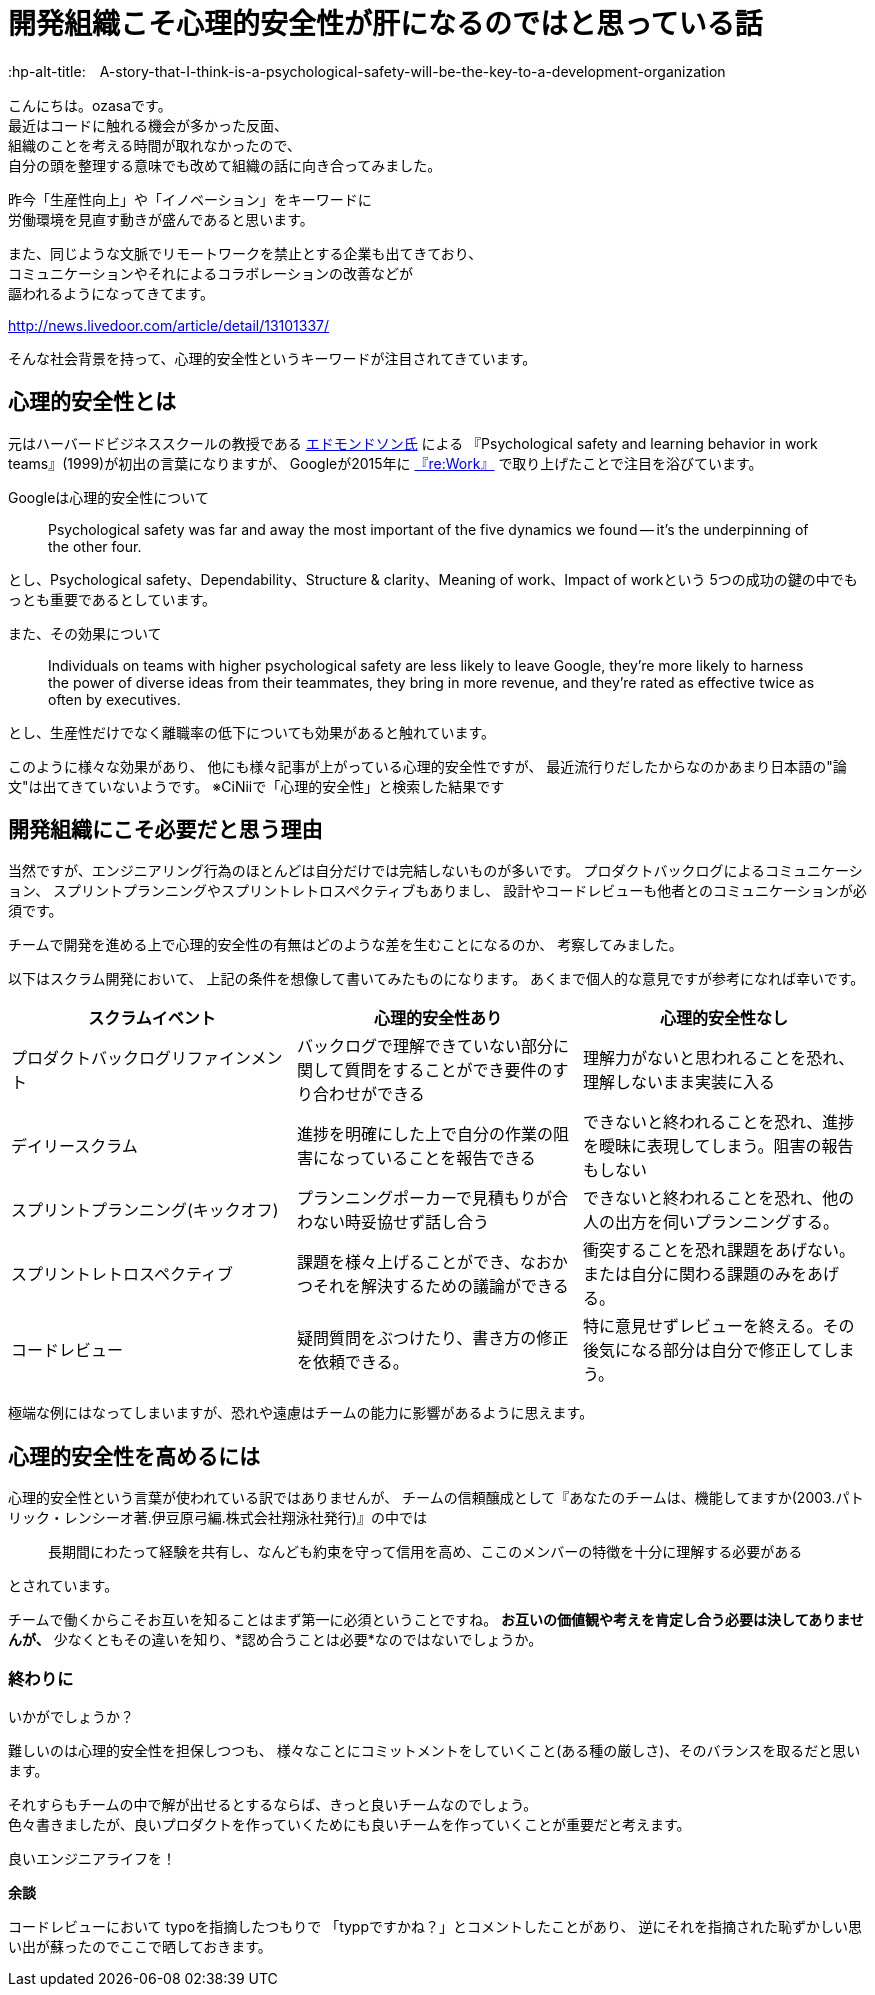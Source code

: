 # 開発組織こそ心理的安全性が肝になるのではと思っている話
:hp-alt-title:　A-story-that-I-think-is-a-psychological-safety-will-be-the-key-to-a-development-organization
:hp-tags: psychological-safety, ozasa, development-organization


こんにちは。ozasaです。 +
最近はコードに触れる機会が多かった反面、 +
組織のことを考える時間が取れなかったので、 +
自分の頭を整理する意味でも改めて組織の話に向き合ってみました。

昨今「生産性向上」や「イノベーション」をキーワードに +
労働環境を見直す動きが盛んであると思います。

また、同じような文脈でリモートワークを禁止とする企業も出てきており、 +
コミュニケーションやそれによるコラボレーションの改善などが +
謳われるようになってきてます。

http://news.livedoor.com/article/detail/13101337/

そんな社会背景を持って、心理的安全性というキーワードが注目されてきています。

## 心理的安全性とは

元はハーバードビジネススクールの教授である https://www.hbs.edu/faculty/Pages/profile.aspx?facId=6451[エドモンドソン氏] による
『Psychological safety and learning behavior in work teams』(1999)が初出の言葉になりますが、
Googleが2015年に https://rework.withgoogle.com/blog/five-keys-to-a-successful-google-team/[『re:Work』] で取り上げたことで注目を浴びています。


Googleは心理的安全性について

> Psychological safety was far and away the most important of the five dynamics we found -- it’s the underpinning of the other four.

とし、Psychological safety、Dependability、Structure & clarity、Meaning of work、Impact of workという
5つの成功の鍵の中でもっとも重要であるとしています。

また、その効果について

> Individuals on teams with higher psychological safety are less likely to leave Google, they’re more likely to harness the power of diverse ideas from their teammates, they bring in more revenue, and they’re rated as effective twice as often by executives.

とし、生産性だけでなく離職率の低下についても効果があると触れています。

このように様々な効果があり、
他にも様々記事が上がっている心理的安全性ですが、
最近流行りだしたからなのかあまり日本語の"論文"は出てきていないようです。
※CiNiiで「心理的安全性」と検索した結果です

## 開発組織にこそ必要だと思う理由

当然ですが、エンジニアリング行為のほとんどは自分だけでは完結しないものが多いです。
プロダクトバックログによるコミュニケーション、
スプリントプランニングやスプリントレトロスペクティブもありまし、
設計やコードレビューも他者とのコミュニケーションが必須です。

チームで開発を進める上で心理的安全性の有無はどのような差を生むことになるのか、
考察してみました。

以下はスクラム開発において、
上記の条件を想像して書いてみたものになります。
あくまで個人的な意見ですが参考になれば幸いです。

[options="header"]
|=======================
|スクラムイベント |心理的安全性あり|心理的安全性なし
|プロダクトバックログリファインメント |バックログで理解できていない部分に関して質問をすることができ要件のすり合わせができる    |理解力がないと思われることを恐れ、理解しないまま実装に入る
|デイリースクラム |進捗を明確にした上で自分の作業の阻害になっていることを報告できる    |できないと終われることを恐れ、進捗を曖昧に表現してしまう。阻害の報告もしない
|スプリントプランニング(キックオフ) |プランニングポーカーで見積もりが合わない時妥協せず話し合う    |できないと終われることを恐れ、他の人の出方を伺いプランニングする。
|スプリントレトロスペクティブ  |課題を様々上げることができ、なおかつそれを解決するための議論ができる  | 衝突することを恐れ課題をあげない。または自分に関わる課題のみをあげる。
|コードレビュー |疑問質問をぶつけたり、書き方の修正を依頼できる。 | 特に意見せずレビューを終える。その後気になる部分は自分で修正してしまう。
|=======================

極端な例にはなってしまいますが、恐れや遠慮はチームの能力に影響があるように思えます。

## 心理的安全性を高めるには

心理的安全性という言葉が使われている訳ではありませんが、
チームの信頼醸成として『あなたのチームは、機能してますか(2003.パトリック・レンシーオ著.伊豆原弓編.株式会社翔泳社発行)』の中では

> 長期間にわたって経験を共有し、なんども約束を守って信用を高め、ここのメンバーの特徴を十分に理解する必要がある

とされています。

チームで働くからこそお互いを知ることはまず第一に必須ということですね。
*お互いの価値観や考えを肯定し合う必要は決してありませんが、*
少なくともその違いを知り、*認め合うことは必要*なのではないでしょうか。

### 終わりに

いかがでしょうか？

難しいのは心理的安全性を担保しつつも、
様々なことにコミットメントをしていくこと(ある種の厳しさ)、そのバランスを取るだと思います。

それすらもチームの中で解が出せるとするならば、きっと良いチームなのでしょう。 +
色々書きましたが、良いプロダクトを作っていくためにも良いチームを作っていくことが重要だと考えます。

良いエンジニアライフを！


*余談*

コードレビューにおいて
typoを指摘したつもりで
「typpですかね？」とコメントしたことがあり、
逆にそれを指摘された恥ずかしい思い出が蘇ったのでここで晒しておきます。
